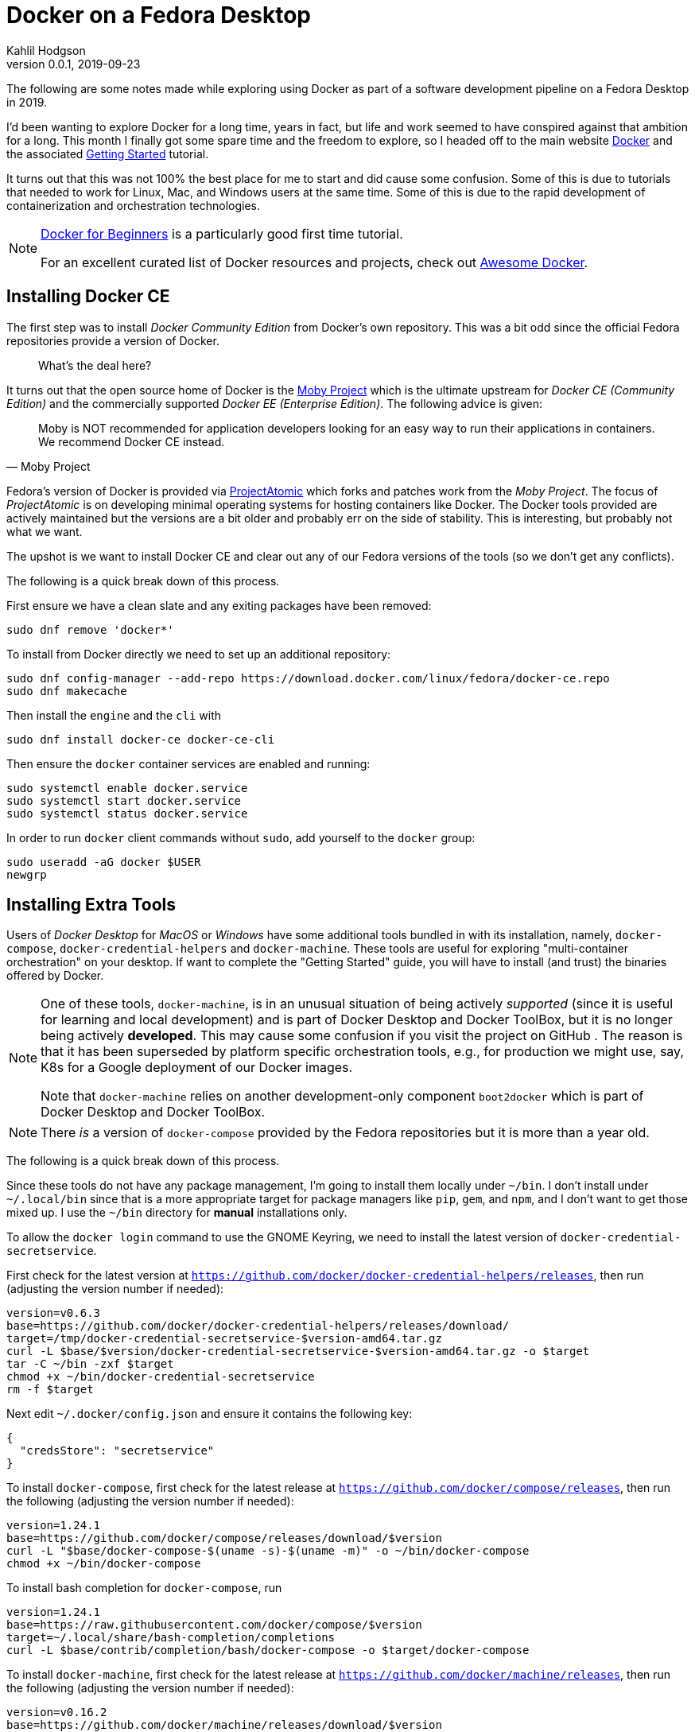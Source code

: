 = Docker on a Fedora Desktop
Kahlil Hodgson
v0.0.1, 2019-09-23
:icons: font
:source-highlighter: highlightjs
:source-language: bash

The following are some notes made while exploring using Docker as part of a software
development pipeline on a Fedora Desktop in 2019.

I'd been wanting to explore Docker for a long time, years in fact, but life and work
seemed to have conspired against that ambition for a long.  This month I finally got
some spare time and the freedom to explore, so I headed off to the main website
https://www.docker.com/[Docker] and the associated
https://docs.docker.com/get-started/[Getting Started] tutorial.

It turns out that this was not 100% the best place for me to start and did cause some
confusion.  Some of this is due to tutorials that needed to work for Linux, Mac, and
Windows users at the same time.  Some of this is due to the rapid development of
containerization and orchestration technologies.

[NOTE]
====
https://docker-curriculum.com/[Docker for Beginners] is a particularly good first time
tutorial.

For an excellent curated list of Docker resources and projects, check out
https://awesome-docker.netlify.com/[Awesome Docker].
====

== Installing Docker CE

The first step was to install _Docker Community Edition_ from Docker's own repository.
This was a bit odd since the official Fedora repositories provide a version of Docker.

[quote]
What's the deal here?

It turns out that the open source home of Docker is the https://mobyproject.org/[Moby
Project] which is the ultimate upstream for _Docker CE (Community Edition)_ and the
commercially supported _Docker EE (Enterprise Edition)_.  The following advice is given:

[quote, Moby Project]
--
Moby is NOT recommended for application developers looking for an easy way to run their
applications in containers.  We recommend Docker CE instead.
--

Fedora's version of Docker is provided via http://www.projectatomic.io/[ProjectAtomic]
which forks and patches work from the _Moby Project_.  The focus of _ProjectAtomic_ is
on developing minimal operating systems for hosting containers like Docker. The Docker
tools provided are actively maintained but the versions are a bit older and probably err
on the side of stability. This is interesting, but probably not what we want.

The upshot is we want to install Docker CE and clear out any of our Fedora versions of
the tools (so we don't get any conflicts).

The following is a quick break down of this process.

First ensure we have a clean slate and any exiting packages have been removed:

[source]
----
sudo dnf remove 'docker*'
----

To install from Docker directly we need to set up an additional repository:

[source]
----
sudo dnf config-manager --add-repo https://download.docker.com/linux/fedora/docker-ce.repo
sudo dnf makecache
----

Then install the `engine` and the `cli` with

[source]
----
sudo dnf install docker-ce docker-ce-cli
----

Then ensure the `docker` container services are enabled and running:

[source]
----
sudo systemctl enable docker.service
sudo systemctl start docker.service
sudo systemctl status docker.service
----

In order to run `docker` client commands without `sudo`, add yourself to the `docker`
group:

[source]
----
sudo useradd -aG docker $USER
newgrp
----

== Installing Extra Tools

Users of _Docker Desktop_ for _MacOS_ or _Windows_ have some additional tools bundled in
with its installation, namely, `docker-compose`, `docker-credential-helpers` and
`docker-machine`.  These tools are useful for exploring "multi-container orchestration"
on your desktop.  If want to complete the "Getting Started" guide, you will have to
install (and trust) the binaries offered by Docker.

[NOTE]
====
One of these tools, `docker-machine`, is in an unusual situation of being actively
_supported_ (since it is useful for learning and local development) and is part of Docker
Desktop and Docker ToolBox, but it is no longer being actively *developed*.
This may cause some confusion if you visit the project on GitHub .
The reason is that it has been superseded by platform specific orchestration tools,
e.g., for production we might use, say, K8s for a Google deployment of our Docker
images.

Note that `docker-machine` relies on another development-only component `boot2docker`
which is part of Docker Desktop and Docker ToolBox.
====

[NOTE]
====
There _is_  a version of `docker-compose` provided by the Fedora repositories but it is
more than a year old.
====

The following is a quick break down of this process.

Since these tools do not have any package management, I'm going to install them locally
under `~/bin`.  I don't install under `~/.local/bin` since that is a more
appropriate target for package managers like `pip`, `gem`, and `npm`, and I don't want to
get those mixed up. I use the `~/bin` directory for *manual* installations only.

To allow the `docker login` command to use the GNOME Keyring, we need to install the
latest version of `docker-credential-secretservice`.

First check for the latest version at
`https://github.com/docker/docker-credential-helpers/releases`, then run (adjusting the
version number if needed):

[source]
----
version=v0.6.3
base=https://github.com/docker/docker-credential-helpers/releases/download/
target=/tmp/docker-credential-secretservice-$version-amd64.tar.gz
curl -L $base/$version/docker-credential-secretservice-$version-amd64.tar.gz -o $target
tar -C ~/bin -zxf $target
chmod +x ~/bin/docker-credential-secretservice
rm -f $target
----

Next edit `~/.docker/config.json` and ensure it contains the following key:

[source,json]
----
{
  "credsStore": "secretservice"
}
----

To install `docker-compose`, first check for the latest release at
`https://github.com/docker/compose/releases`, then run the following (adjusting the
version number if needed):

[source]
----
version=1.24.1
base=https://github.com/docker/compose/releases/download/$version
curl -L "$base/docker-compose-$(uname -s)-$(uname -m)" -o ~/bin/docker-compose
chmod +x ~/bin/docker-compose
----

To install bash completion for `docker-compose`, run

[source]
----
version=1.24.1
base=https://raw.githubusercontent.com/docker/compose/$version
target=~/.local/share/bash-completion/completions
curl -L $base/contrib/completion/bash/docker-compose -o $target/docker-compose
----

To install `docker-machine`, first check for the latest release at
`https://github.com/docker/machine/releases`, then run the following (adjusting the
version number if needed):

[source]
----
version=v0.16.2
base=https://github.com/docker/machine/releases/download/$version
curl -L $base/docker-machine-$(uname -s)-$(uname -m) -o ~/bin/docker-machine
chmod +x ~/bin/docker-machine
----

To install bash completion for `docker-machine`, run

[source]
----
version=v0.16.2
base=https://raw.githubusercontent.com/docker/machine/$version
target=~/.local/share/bash-completion/completions
for i in docker-machine-prompt.bash docker-machine-wrapper.bash docker-machine.bash
do
    curl -L "$base/contrib/completion/bash/${i}" -o $target/$i
done
----

== What next?

The above allowed me to run the official _Getting Started_ guide which introduced some
basic and more advanced concepts, but left me a little confused about using Docker as
part of my  development work flow. Some other guides like
https://docker-curriculum.com/[Docker for Beginners] gave a much better introduction.

Given the most likely deployment scenarios, I think I should be exploring orchestration
that fits with AWS and GCP.  Probably K8s.

Running `portainer.io` made it much easier to track all the images and containers that
had begun to invest my system.  Very easy to install "as a container" itself.

We should be able to avoid needing _VirtualBox_ on Fedora, say using _Boxes_ or `virt-manager`
for the machines?  The problem is getting access to images.

Even _MiniKube_ is a bit clunky on Fedora with VirtualBox.

What about `rancher`?  https://rancher.com/

== Troubleshooting

If you have problems with login or connection timeouts to docker.io try:

    docker network prune
